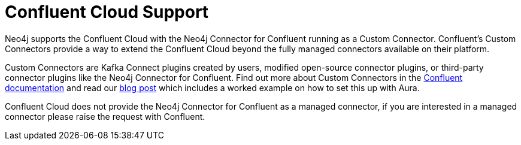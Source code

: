 = Confluent Cloud Support

Neo4j supports the Confluent Cloud with the Neo4j Connector for Confluent running as a Custom Connector. 
Confluent's Custom Connectors provide a way to extend the Confluent Cloud beyond the fully managed connectors available on their platform.

Custom Connectors are Kafka Connect plugins created by users, modified open-source connector plugins, or third-party connector plugins like the Neo4j Connector for Confluent. 
Find out more about Custom Connectors in the link:https://docs.confluent.io/cloud/current/connectors/bring-your-connector/overview.html[Confluent documentation] and read our link:https://neo4j.com/developer-blog/confluent-cloud-neo4j-auradb-connector-2[blog post] which includes a worked example on how to set this up with Aura.

Confluent Cloud does not provide the Neo4j Connector for Confluent as a managed connector, if you are interested in a managed connector please raise the request with Confluent.
